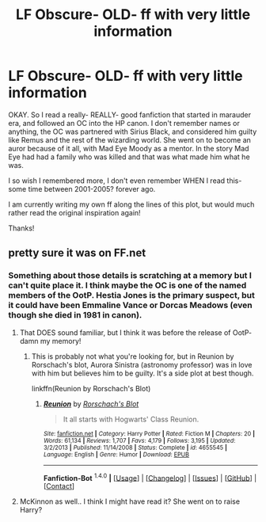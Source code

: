 #+TITLE: LF Obscure- OLD- ff with very little information

* LF Obscure- OLD- ff with very little information
:PROPERTIES:
:Author: Herm-o-ninny
:Score: 6
:DateUnix: 1452408477.0
:DateShort: 2016-Jan-10
:FlairText: Request
:END:
OKAY. So I read a really- REALLY- good fanfiction that started in marauder era, and followed an OC into the HP canon. I don't remember names or anything, the OC was partnered with Sirius Black, and considered him guilty like Remus and the rest of the wizarding world. She went on to become an auror because of it all, with Mad Eye Moody as a mentor. In the story Mad Eye had had a family who was killed and that was what made him what he was.

I so wish I remembered more, I don't even remember WHEN I read this- some time between 2001-2005? forever ago.

I am currently writing my own ff along the lines of this plot, but would much rather read the original inspiration again!

Thanks!


** pretty sure it was on FF.net
:PROPERTIES:
:Author: Herm-o-ninny
:Score: 1
:DateUnix: 1452408527.0
:DateShort: 2016-Jan-10
:END:

*** Something about those details is scratching at a memory but I can't quite place it. I think maybe the OC is one of the named members of the OotP. Hestia Jones is the primary suspect, but it could have been Emmaline Vance or Dorcas Meadows (even though she died in 1981 in canon).
:PROPERTIES:
:Score: 3
:DateUnix: 1452442571.0
:DateShort: 2016-Jan-10
:END:

**** That DOES sound familiar, but I think it was before the release of OotP- damn my memory!
:PROPERTIES:
:Author: Herm-o-ninny
:Score: 1
:DateUnix: 1452449324.0
:DateShort: 2016-Jan-10
:END:

***** This is probably not what you're looking for, but in Reunion by Rorschach's blot, Aurora Sinistra (astronomy professor) was in love with him but believes him to be guilty. It's a side plot at best though.

linkffn(Reunion by Rorschach's Blot)
:PROPERTIES:
:Score: 1
:DateUnix: 1452567078.0
:DateShort: 2016-Jan-12
:END:

****** [[http://www.fanfiction.net/s/4655545/1/][*/Reunion/*]] by [[https://www.fanfiction.net/u/686093/Rorschach-s-Blot][/Rorschach's Blot/]]

#+begin_quote
  It all starts with Hogwarts' Class Reunion.
#+end_quote

^{/Site/: [[http://www.fanfiction.net/][fanfiction.net]] *|* /Category/: Harry Potter *|* /Rated/: Fiction M *|* /Chapters/: 20 *|* /Words/: 61,134 *|* /Reviews/: 1,707 *|* /Favs/: 4,179 *|* /Follows/: 3,195 *|* /Updated/: 3/2/2013 *|* /Published/: 11/14/2008 *|* /Status/: Complete *|* /id/: 4655545 *|* /Language/: English *|* /Genre/: Humor *|* /Download/: [[http://www.p0ody-files.com/ff_to_ebook/mobile/makeEpub.php?id=4655545][EPUB]]}

--------------

*Fanfiction-Bot* ^{1.4.0} *|* [[[https://github.com/tusing/reddit-ffn-bot/wiki/Usage][Usage]]] | [[[https://github.com/tusing/reddit-ffn-bot/wiki/Changelog][Changelog]]] | [[[https://github.com/tusing/reddit-ffn-bot/issues/][Issues]]] | [[[https://github.com/tusing/reddit-ffn-bot/][GitHub]]] | [[[https://www.reddit.com/message/compose?to=%2Fu%2Ftusing][Contact]]]
:PROPERTIES:
:Author: FanfictionBot
:Score: 1
:DateUnix: 1452567093.0
:DateShort: 2016-Jan-12
:END:


**** McKinnon as well.. I think I might have read it? She went on to raise Harry?
:PROPERTIES:
:Author: sfjoellen
:Score: 1
:DateUnix: 1452486617.0
:DateShort: 2016-Jan-11
:END:
